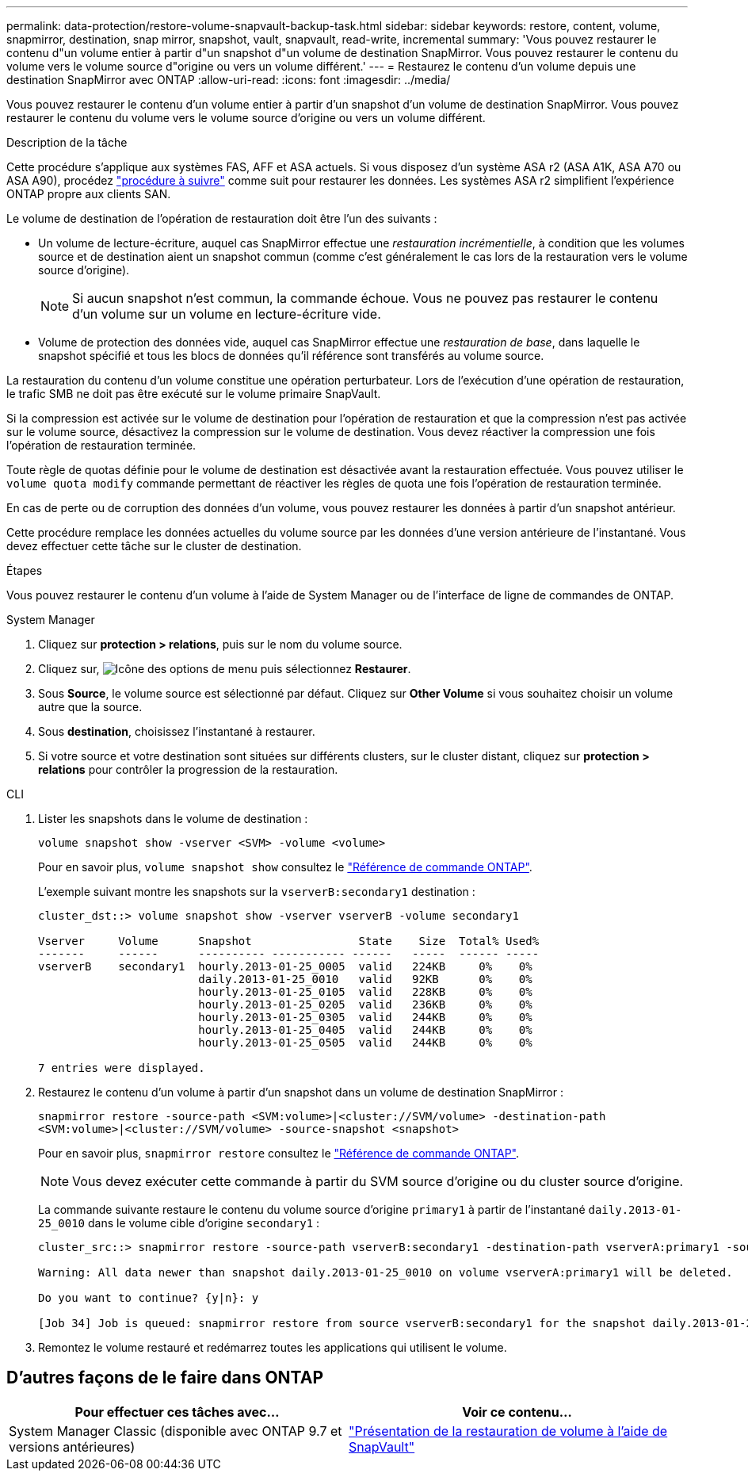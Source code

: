 ---
permalink: data-protection/restore-volume-snapvault-backup-task.html 
sidebar: sidebar 
keywords: restore, content, volume, snapmirror, destination, snap mirror, snapshot, vault, snapvault, read-write, incremental 
summary: 'Vous pouvez restaurer le contenu d"un volume entier à partir d"un snapshot d"un volume de destination SnapMirror. Vous pouvez restaurer le contenu du volume vers le volume source d"origine ou vers un volume différent.' 
---
= Restaurez le contenu d'un volume depuis une destination SnapMirror avec ONTAP
:allow-uri-read: 
:icons: font
:imagesdir: ../media/


[role="lead"]
Vous pouvez restaurer le contenu d'un volume entier à partir d'un snapshot d'un volume de destination SnapMirror. Vous pouvez restaurer le contenu du volume vers le volume source d'origine ou vers un volume différent.

.Description de la tâche
Cette procédure s'applique aux systèmes FAS, AFF et ASA actuels. Si vous disposez d'un système ASA r2 (ASA A1K, ASA A70 ou ASA A90), procédez link:https://docs.netapp.com/us-en/asa-r2/data-protection/restore-data.html["procédure à suivre"^] comme suit  pour restaurer les données. Les systèmes ASA r2 simplifient l'expérience ONTAP propre aux clients SAN.

Le volume de destination de l'opération de restauration doit être l'un des suivants :

* Un volume de lecture-écriture, auquel cas SnapMirror effectue une _restauration incrémentielle_, à condition que les volumes source et de destination aient un snapshot commun (comme c'est généralement le cas lors de la restauration vers le volume source d'origine).
+
[NOTE]
====
Si aucun snapshot n'est commun, la commande échoue. Vous ne pouvez pas restaurer le contenu d'un volume sur un volume en lecture-écriture vide.

====
* Volume de protection des données vide, auquel cas SnapMirror effectue une _restauration de base_, dans laquelle le snapshot spécifié et tous les blocs de données qu'il référence sont transférés au volume source.


La restauration du contenu d'un volume constitue une opération perturbateur. Lors de l'exécution d'une opération de restauration, le trafic SMB ne doit pas être exécuté sur le volume primaire SnapVault.

Si la compression est activée sur le volume de destination pour l'opération de restauration et que la compression n'est pas activée sur le volume source, désactivez la compression sur le volume de destination. Vous devez réactiver la compression une fois l'opération de restauration terminée.

Toute règle de quotas définie pour le volume de destination est désactivée avant la restauration effectuée. Vous pouvez utiliser le `volume quota modify` commande permettant de réactiver les règles de quota une fois l'opération de restauration terminée.

En cas de perte ou de corruption des données d'un volume, vous pouvez restaurer les données à partir d'un snapshot antérieur.

Cette procédure remplace les données actuelles du volume source par les données d'une version antérieure de l'instantané. Vous devez effectuer cette tâche sur le cluster de destination.

.Étapes
Vous pouvez restaurer le contenu d'un volume à l'aide de System Manager ou de l'interface de ligne de commandes de ONTAP.

[role="tabbed-block"]
====
.System Manager
--
. Cliquez sur *protection > relations*, puis sur le nom du volume source.
. Cliquez sur, image:icon_kabob.gif["Icône des options de menu"] puis sélectionnez *Restaurer*.
. Sous *Source*, le volume source est sélectionné par défaut. Cliquez sur *Other Volume* si vous souhaitez choisir un volume autre que la source.
. Sous *destination*, choisissez l'instantané à restaurer.
. Si votre source et votre destination sont situées sur différents clusters, sur le cluster distant, cliquez sur *protection > relations* pour contrôler la progression de la restauration.


--
.CLI
--
. Lister les snapshots dans le volume de destination :
+
[source, cli]
----
volume snapshot show -vserver <SVM> -volume <volume>
----
+
Pour en savoir plus, `volume snapshot show` consultez le link:https://docs.netapp.com/us-en/ontap-cli/volume-snapshot-show.html["Référence de commande ONTAP"^].

+
L'exemple suivant montre les snapshots sur la `vserverB:secondary1` destination :

+
[listing]
----

cluster_dst::> volume snapshot show -vserver vserverB -volume secondary1

Vserver     Volume      Snapshot                State    Size  Total% Used%
-------     ------      ---------- ----------- ------   -----  ------ -----
vserverB    secondary1  hourly.2013-01-25_0005  valid   224KB     0%    0%
                        daily.2013-01-25_0010   valid   92KB      0%    0%
                        hourly.2013-01-25_0105  valid   228KB     0%    0%
                        hourly.2013-01-25_0205  valid   236KB     0%    0%
                        hourly.2013-01-25_0305  valid   244KB     0%    0%
                        hourly.2013-01-25_0405  valid   244KB     0%    0%
                        hourly.2013-01-25_0505  valid   244KB     0%    0%

7 entries were displayed.
----
. Restaurez le contenu d'un volume à partir d'un snapshot dans un volume de destination SnapMirror :
+
`snapmirror restore -source-path <SVM:volume>|<cluster://SVM/volume> -destination-path <SVM:volume>|<cluster://SVM/volume> -source-snapshot <snapshot>`

+
Pour en savoir plus, `snapmirror restore` consultez le link:https://docs.netapp.com/us-en/ontap-cli/snapmirror-restore.html["Référence de commande ONTAP"^].

+

NOTE: Vous devez exécuter cette commande à partir du SVM source d'origine ou du cluster source d'origine.

+
La commande suivante restaure le contenu du volume source d'origine `primary1` à partir de l'instantané `daily.2013-01-25_0010` dans le volume cible d'origine `secondary1` :

+
[listing]
----
cluster_src::> snapmirror restore -source-path vserverB:secondary1 -destination-path vserverA:primary1 -source-snapshot daily.2013-01-25_0010

Warning: All data newer than snapshot daily.2013-01-25_0010 on volume vserverA:primary1 will be deleted.

Do you want to continue? {y|n}: y

[Job 34] Job is queued: snapmirror restore from source vserverB:secondary1 for the snapshot daily.2013-01-25_0010.
----
. Remontez le volume restauré et redémarrez toutes les applications qui utilisent le volume.


--
====


== D'autres façons de le faire dans ONTAP

[cols="2"]
|===
| Pour effectuer ces tâches avec... | Voir ce contenu... 


| System Manager Classic (disponible avec ONTAP 9.7 et versions antérieures) | link:https://docs.netapp.com/us-en/ontap-system-manager-classic/volume-restore-snapvault/index.html["Présentation de la restauration de volume à l'aide de SnapVault"^] 
|===